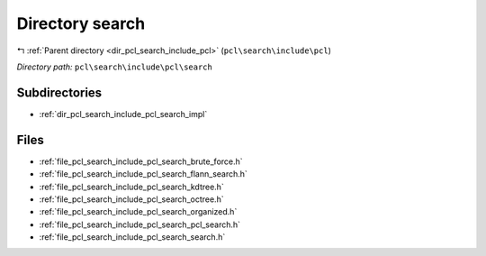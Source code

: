 .. _dir_pcl_search_include_pcl_search:


Directory search
================


|exhale_lsh| :ref:`Parent directory <dir_pcl_search_include_pcl>` (``pcl\search\include\pcl``)

.. |exhale_lsh| unicode:: U+021B0 .. UPWARDS ARROW WITH TIP LEFTWARDS

*Directory path:* ``pcl\search\include\pcl\search``

Subdirectories
--------------

- :ref:`dir_pcl_search_include_pcl_search_impl`


Files
-----

- :ref:`file_pcl_search_include_pcl_search_brute_force.h`
- :ref:`file_pcl_search_include_pcl_search_flann_search.h`
- :ref:`file_pcl_search_include_pcl_search_kdtree.h`
- :ref:`file_pcl_search_include_pcl_search_octree.h`
- :ref:`file_pcl_search_include_pcl_search_organized.h`
- :ref:`file_pcl_search_include_pcl_search_pcl_search.h`
- :ref:`file_pcl_search_include_pcl_search_search.h`



